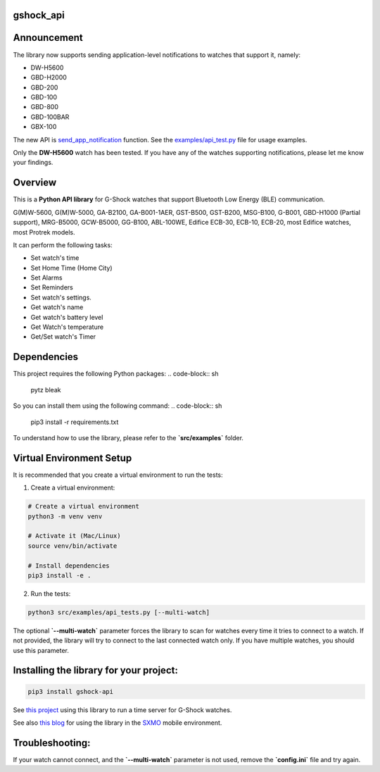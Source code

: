 gshock_api
================

Announcement
============

The library now supports sending application-level notifications to watches that support it, namely:

* DW-H5600
* GBD-H2000
* GBD-200
* GBD-100
* GBD-800
* GBD-100BAR
* GBX-100

The new API is `send_app_notification <https://github.com/izivkov/gshock_api/blob/main/src/gshock_api/gshock_api.py#453-456>`_ function. 
See the `examples/api_test.py <https://github.com/izivkov/gshock_api/blob/main/src/examples/api_tests.py#L453-L456>`_ file for usage examples.

Only the **DW-H5600** watch has been tested. If you have any of the watches supporting notifications, please let me know your findings.


Overview
========
This is a **Python API library** for G-Shock watches that support Bluetooth Low Energy (BLE) communication.

G(M)W-5600, G(M)W-5000, GA-B2100, GA-B001-1AER, GST-B500, GST-B200, MSG-B100, 
G-B001, GBD-H1000 (Partial support), MRG-B5000, GCW-B5000, GG-B100, ABL-100WE, 
Edifice ECB-30, ECB-10, ECB-20, most Edifice watches, most Protrek models.

It can perform the following tasks:

- Set watch's time
- Set Home Time (Home City)
- Set Alarms
- Set Reminders
- Set watch's settings.
- Get watch's name
- Get watch's battery level
- Get Watch's temperature
- Get/Set watch's Timer

Dependencies
============

This project requires the following Python packages:
.. code-block:: sh
   pytz
   bleak


So you can install them using the following command:
.. code-block:: sh
   pip3 install -r requirements.txt


To understand how to use the library, please refer to the **`src/examples`** folder.

Virtual Environment Setup
=========================

It is recommended that you create a virtual environment to run the tests:

1. Create a virtual environment:

.. code-block:: sh

   # Create a virtual environment
   python3 -m venv venv

   # Activate it (Mac/Linux)
   source venv/bin/activate
   
   # Install dependencies
   pip3 install -e .

2. Run the tests:

.. code-block:: sh

   python3 src/examples/api_tests.py [--multi-watch]

The optional **`--multi-watch`** parameter forces the library to scan for watches every time it tries to connect to a watch. If not provided, 
the library will try to connect to the last connected watch only. If you have multiple watches, you should use this parameter.


Installing the library for your project:
========================================

.. code-block:: sh

   pip3 install gshock-api

See `this project <https://github.com/izivkov/GShockTimeServer>`_ using this library to run a time server for G-Shock watches.

See also `this blog <https://digitalsober.wordpress.com/2025/05/05/g-shock-watch-integration-with-sxmo/>`_ for using the library in the `SXMO <https://sxmo.org/>`_ mobile environment.

Troubleshooting:
================
If your watch cannot connect, and the 
**`--multi-watch`** parameter is not used, remove the **`config.ini`** file and try again.